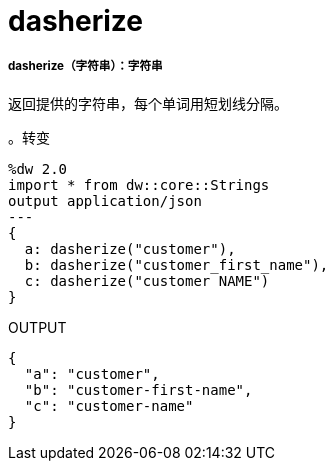 =  dasherize

// * <<dasherize1>>


[[dasherize1]]
=====  dasherize（字符串）：字符串


返回提供的字符串，每个单词用短划线分隔。

。转变
[source,DataWeave, linenums]
----
%dw 2.0
import * from dw::core::Strings
output application/json
---
{
  a: dasherize("customer"),
  b: dasherize("customer_first_name"),
  c: dasherize("customer NAME")
}
----

.OUTPUT
[source,json,linenums]
----
{
  "a": "customer",
  "b": "customer-first-name",
  "c": "customer-name"
}
----

